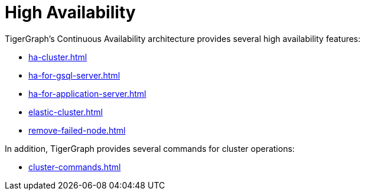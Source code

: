 = High Availability

TigerGraph's Continuous Availability architecture provides several high availability features:

* xref:ha-cluster.adoc[]
* xref:ha-for-gsql-server.adoc[]
* xref:ha-for-application-server.adoc[]
* xref:elastic-cluster.adoc[]
* xref:remove-failed-node.adoc[]

In addition, TigerGraph provides several commands for cluster operations:

* xref:cluster-commands.adoc[]